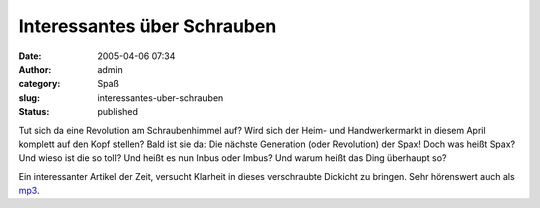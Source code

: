 Interessantes über Schrauben
############################
:date: 2005-04-06 07:34
:author: admin
:category: Spaß
:slug: interessantes-uber-schrauben
:status: published

.. raw:: html

   <div>

Tut sich da eine Revolution am Schraubenhimmel auf? Wird sich der Heim-
und Handwerkermarkt in diesem April komplett auf den Kopf stellen? Bald
ist sie da: Die nächste Generation (oder Revolution) der Spax! Doch was
heißt Spax? Und wieso ist die so toll? Und heißt es nun Inbus oder
Imbus? Und warum heißt das Ding überhaupt so?

.. raw:: html

   </p>

Ein interessanter Artikel der Zeit, versucht Klarheit in dieses
verschraubte Dickicht zu bringen. Sehr hörenswert auch als
`mp3 <http://fdl.audible.de/zeit/Die_Zeit~2005_03_31_Strassmann.mp3>`__.

.. raw:: html

   </div>
